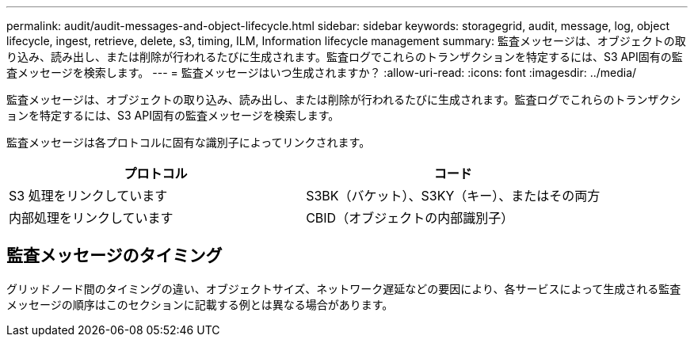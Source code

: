 ---
permalink: audit/audit-messages-and-object-lifecycle.html 
sidebar: sidebar 
keywords: storagegrid, audit, message, log, object lifecycle, ingest, retrieve, delete, s3, timing, ILM, Information lifecycle management 
summary: 監査メッセージは、オブジェクトの取り込み、読み出し、または削除が行われるたびに生成されます。監査ログでこれらのトランザクションを特定するには、S3 API固有の監査メッセージを検索します。 
---
= 監査メッセージはいつ生成されますか？
:allow-uri-read: 
:icons: font
:imagesdir: ../media/


[role="lead"]
監査メッセージは、オブジェクトの取り込み、読み出し、または削除が行われるたびに生成されます。監査ログでこれらのトランザクションを特定するには、S3 API固有の監査メッセージを検索します。

監査メッセージは各プロトコルに固有な識別子によってリンクされます。

[cols="1a,1a"]
|===
| プロトコル | コード 


 a| 
S3 処理をリンクしています
 a| 
S3BK（バケット）、S3KY（キー）、またはその両方



 a| 
内部処理をリンクしています
 a| 
CBID（オブジェクトの内部識別子）

|===


== 監査メッセージのタイミング

グリッドノード間のタイミングの違い、オブジェクトサイズ、ネットワーク遅延などの要因により、各サービスによって生成される監査メッセージの順序はこのセクションに記載する例とは異なる場合があります。
